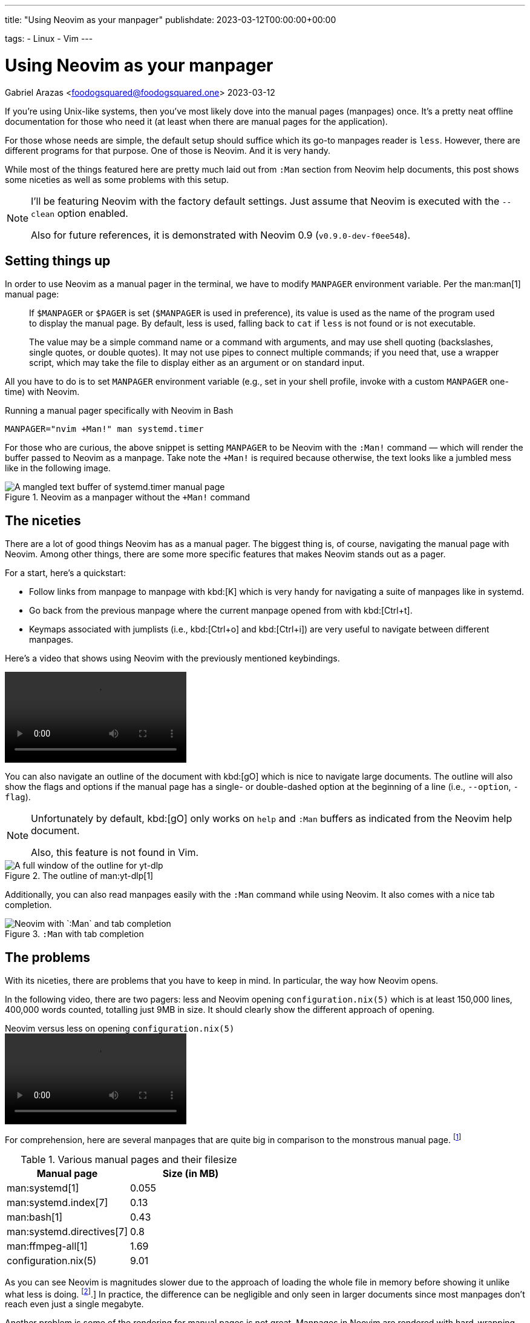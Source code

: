 ---
title: "Using Neovim as your manpager"
publishdate: 2023-03-12T00:00:00+00:00

tags:
  - Linux
  - Vim
---

= Using Neovim as your manpager
Gabriel Arazas <foodogsquared@foodogsquared.one>
2023-03-12


If you're using Unix-like systems, then you've most likely dove into the manual pages (manpages) once.
It's a pretty neat offline documentation for those who need it (at least when there are manual pages for the application).

For those whose needs are simple, the default setup should suffice which its go-to manpages reader is `less`.
However, there are different programs for that purpose.
One of those is Neovim.
And it is very handy.

While most of the things featured here are pretty much laid out from `:Man` section from Neovim help documents, this post shows some niceties as well as some problems with this setup.

[NOTE]
====
I'll be featuring Neovim with the factory default settings.
Just assume that Neovim is executed with the `--clean` option enabled.

Also for future references, it is demonstrated with Neovim 0.9 (`v0.9.0-dev-f0ee548`).
====




== Setting things up

In order to use Neovim as a manual pager in the terminal, we have to modify `MANPAGER` environment variable.
Per the man:man[1] manual page:

[quote]
____
If `$MANPAGER` or `$PAGER` is set (`$MANPAGER` is used in preference), its value is used as the name of the program used to display the manual page.
By default, less is used, falling back to `cat` if `less` is not found or is not executable.

The value may be a simple command name or a command with arguments, and may use shell quoting (backslashes, single quotes,  or  double quotes).
It may not use pipes to connect multiple commands; if you need that, use a wrapper script, which may take the file to display either as an argument or on standard input.
____

All you have to do is to set `MANPAGER` environment variable (e.g., set in your shell profile, invoke with a custom `MANPAGER` one-time) with Neovim.

.Running a manual pager specifically with Neovim in Bash
[source, shell]
----
MANPAGER="nvim +Man!" man systemd.timer
----

For those who are curious, the above snippet is setting `MANPAGER` to be Neovim with the `:Man!` command — which will render the buffer passed to Neovim as a manpage. Take note the `+Man!` is required because otherwise, the text looks like a jumbled mess like in the following image.

.Neovim as a manpager without the `+Man!` command
image::./assets/neovim-without-man-cmd.png[A mangled text buffer of systemd.timer manual page]




== The niceties

There are a lot of good things Neovim has as a manual pager.
The biggest thing is, of course, navigating the manual page with Neovim.
Among other things, there are some more specific features that makes Neovim stands out as a pager.

For a start, here's a quickstart:

- Follow links from manpage to manpage with kbd:[K] which is very handy for navigating a suite of manpages like in systemd.

- Go back from the previous manpage where the current manpage opened from with kbd:[Ctrl+t].

- Keymaps associated with jumplists (i.e., kbd:[Ctrl+o] and kbd:[Ctrl+i]) are very useful to navigate between different manpages.

Here's a video that shows using Neovim with the previously mentioned keybindings.

video::./assets/neovim-manpage-navigation.webm[]

You can also navigate an outline of the document with kbd:[gO] which is nice to navigate large documents.
The outline will also show the flags and options if the manual page has a single- or double-dashed option at the beginning of a line (i.e., `--option`, `-flag`).

[NOTE]
====
Unfortunately by default, kbd:[gO] only works on `help` and `:Man` buffers as indicated from the Neovim help document.

Also, this feature is not found in Vim.
====

.The outline of man:yt-dlp[1]
image::./assets/neovim-man-outlines-with-flags-and-options.png[A full window of the outline for yt-dlp]

Additionally, you can also read manpages easily with the `:Man` command while using Neovim.
It also comes with a nice tab completion.

.`:Man` with tab completion
image::./assets/neovim-man-ex-mode-tab-completion.png[Neovim with `:Man` and tab completion]




== The problems

With its niceties, there are problems that you have to keep in mind.
In particular, the way how Neovim opens.

In the following video, there are two pagers: less and Neovim opening `configuration.nix(5)` which is at least 150,000 lines, 400,000 words counted, totalling just 9MB in size.
It should clearly show the different approach of opening.

.Neovim versus less on opening `configuration.nix(5)`
video::./assets/neovim-vs-less-performance.webm[]

For comprehension, here are several manpages that are quite big in comparison to the monstrous manual page. footnote:[This will vary between different systems with different versions and all.]

[#tbl:manual-pages-filesize]
.Various manual pages and their filesize
[%header, cols="1,1"]
|===
| Manual page
| Size (in MB)

| man:systemd[1]
| 0.055

| man:systemd.index[7]
| 0.13

| man:bash[1]
| 0.43

| man:systemd.directives[7]
| 0.8

| man:ffmpeg-all[1]
| 1.69

| configuration.nix(5)
| 9.01
|===

As you can see Neovim is magnitudes slower due to the approach of loading the whole file in memory before showing it unlike what less is doing. footnote:[To be fair, it's an github:neovim/neovim[issue for Neovim to open large files, issue=614].]
In practice, the difference can be negligible and only seen in larger documents since most manpages don't reach even just a single megabyte.

Another problem is some of the rendering for manual pages is not great.
Manpages in Neovim are rendered with hard-wrapping by default.
This causes some inconvenience with links such as the following image showing a cut link for `systemd-resolved.service(8)` with hard-wrapping enabled.

.A hard-wrapped text of the reference causing the link to be cut off
image::./assets/neovim-cut-link.png[Part of the manual page with a cut off manual reference]

A workaround is to set `g:man_hardwrap` to false which will cause Neovim to render it with soft-wrapping.
You can run `let g:man_hardwrap=0` in Ex mode and view a manpage with `:Man` (for example `:Man systemd.unit(5)`) to see the difference.

.A soft-wrapped text of the same reference
image::./assets/neovim-manpage-soft-wrapping.png[Part of the manual page with soft-wrapping enabled]

Take note that by soft-wrapping, you can encounter some new formatting problems.
This is more noticeable with manpages that uses tables.

[#fig:neovim-soft-wrapped-tables]
.A soft-wrapped table in the man:systemd.unit[5] manpage
image::./assets/neovim-soft-wrapped-tables.png[A jumbled text of a table inside of a manpage in Neovim]

Another solution for this could be setting up `MANWIDTH` environment variable to a large number but this will make some formatting to be screwed up.
The following image is what happens when you set `MANWIDTH` to `999`.

.Neovim manpager with `MANWIDTH=999`
image::./assets/neovim-manpager-with-large-manwidth.png[Neovim manpager with screwed up manual header]

Take note you're also going to encounter the same problem as soft-wrapping it such as the <<fig:neovim-soft-wrapped-tables, previously shown jumbled tables>>.
Seems like github:neovim/neovim[there's a reason why it hard wraps by default, issue=11436].




== Conclusion

Overall, Neovim as a manpager is not without its problems.
It is, however, more useful for navigating manual pages compared to the default setup of most distributions.

- The ability to jump into links alone is worth enough for me suitable for navigating indices like man:systemd.directives[7].

- The handy-dandy `:Man` Ex command with tab completion is indeed handy for quickly checking manpages, bringing less need for a new shell.

- If you're familiar with Neovim, you're already set on navigating between different pages and/or large documents.
The additional things to learn is just negligible.

- You can also take advantage of its github:rockerBOO/awesome-neovim[plugin ecosystem].
There are a variety of plugins (e.g., github:easymotion/vim-easymotion[EasyMotion], github:ThePrimeagen/harpoon[harpoon]) to make text navigation a nicer experience.

